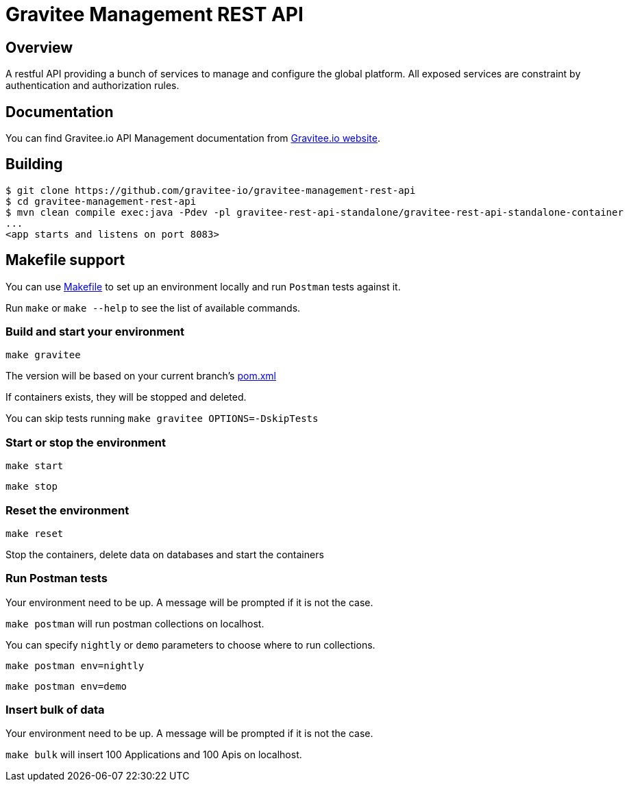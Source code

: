 = Gravitee Management REST API

ifdef::env-github[]
image:https://ci.gravitee.io/buildStatus/icon?job=gravitee-io/gravitee-management-rest-api/master["Build status", link="https://ci.gravitee.io/job/gravitee-io/job/gravitee-management-rest-api/"]
image:https://badges.gitter.im/Join Chat.svg["Gitter", link="https://gitter.im/gravitee-io/gravitee-io?utm_source=badge&utm_medium=badge&utm_campaign=pr-badge&utm_content=badge"]
endif::[]

== Overview

A restful API providing a bunch of services to manage and configure the global platform.
All exposed services are constraint by authentication and authorization rules.

== Documentation

You can find Gravitee.io API Management documentation from https://docs.gravitee.io/[Gravitee.io website].

== Building

```
$ git clone https://github.com/gravitee-io/gravitee-management-rest-api
$ cd gravitee-management-rest-api
$ mvn clean compile exec:java -Pdev -pl gravitee-rest-api-standalone/gravitee-rest-api-standalone-container
...
<app starts and listens on port 8083>
```

== Makefile support

You can use link:Makefile[Makefile] to set up an environment locally and run `Postman` tests against it.

Run `make` or `make --help` to see the list of available commands.

=== Build and start your environment

`make gravitee`

The version will be based on your current branch's link:pom.xml[pom.xml]

If containers exists, they will be stopped and deleted.

You can skip tests running `make gravitee OPTIONS=-DskipTests`

=== Start or stop the environment

`make start`

`make stop`

=== Reset the environment

`make reset`

Stop the containers, delete data on databases and start the containers

=== Run Postman tests

Your environment need to be up. A message will be prompted if it is not the case.

`make postman` will run postman collections on localhost.

You can specify `nightly` or `demo` parameters to choose where to run collections.

`make postman env=nightly`

`make postman env=demo`

=== Insert bulk of data

Your environment need to be up. A message will be prompted if it is not the case.

`make bulk` will insert 100 Applications and 100 Apis on localhost.
